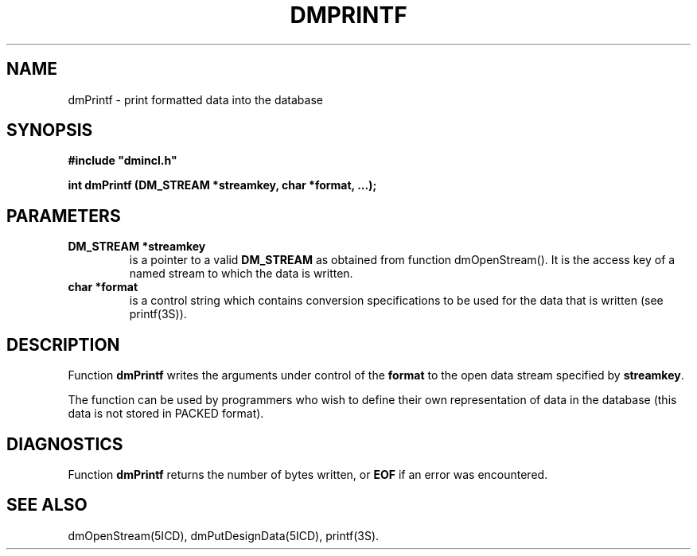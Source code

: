 .TH DMPRINTF 5ICD "DMI User's Manual"
.SH NAME
dmPrintf - print formatted data into the database
.SH SYNOPSIS
.nf
\fB
#include "dmincl.h"

int dmPrintf (DM_STREAM *streamkey, char *format, ...);
\fP
.fi
.SH PARAMETERS
.TP
.B "DM_STREAM *streamkey"
is a pointer to a valid \fBDM_STREAM\fP as obtained
from function dmOpenStream().
It is the access key of a named stream
to which the data is written.
.TP
.B "char *format"
is a control string
which contains conversion specifications
to be used for the data that is written
(see printf(3S)).
.SH DESCRIPTION
Function
.B dmPrintf
writes the arguments under control
of the \fBformat\fP to the open data stream specified by \fBstreamkey\fP.
.PP
The function can be used by programmers
who wish to define their own
representation of data in the database
(this data is not stored in PACKED format).
.SH DIAGNOSTICS
Function \fBdmPrintf\fP returns the number of bytes written,
or \fBEOF\fP if an error was encountered.
.SH SEE ALSO
dmOpenStream(5ICD),
dmPutDesignData(5ICD),
printf(3S).
